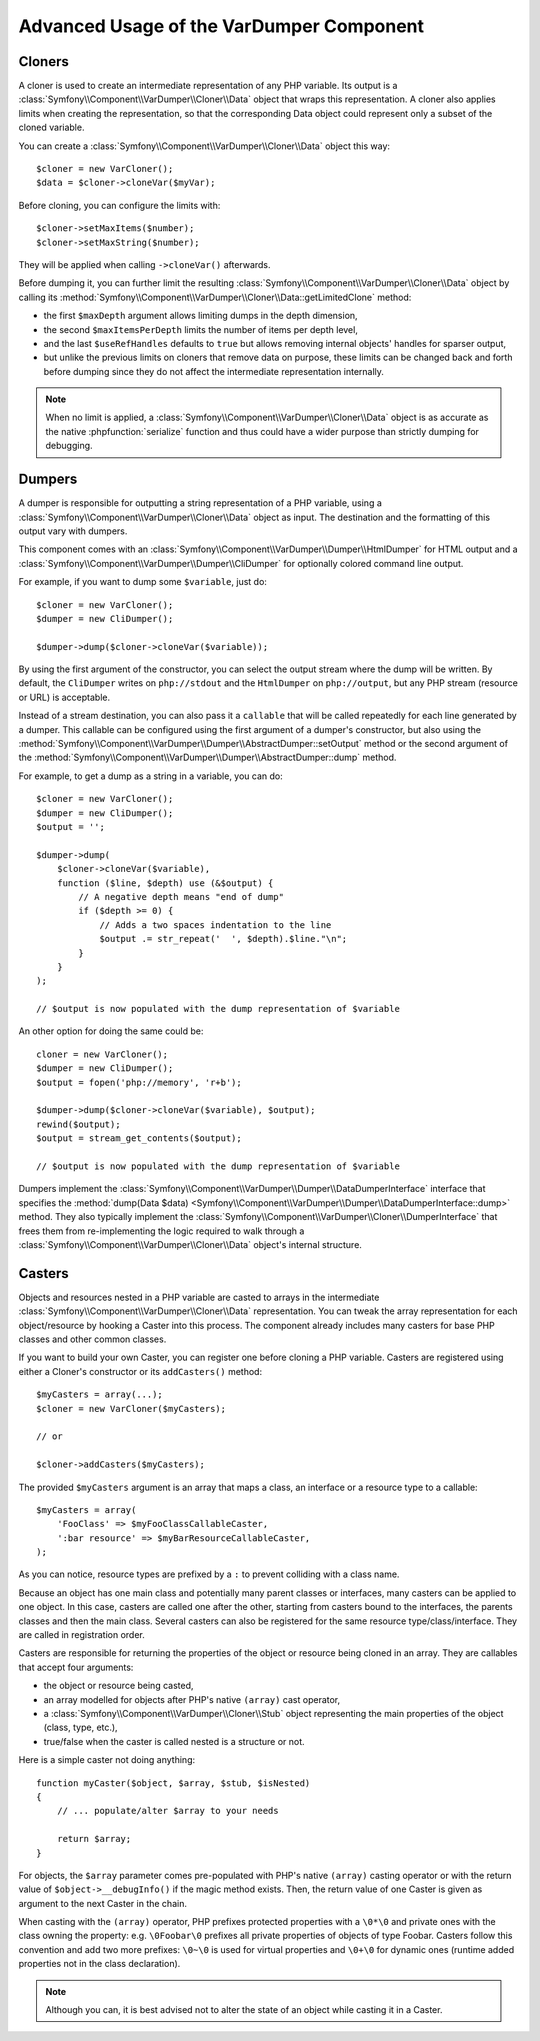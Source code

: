 .. index::
   single: VarDumper
   single: Components; VarDumper

Advanced Usage of the VarDumper Component
=========================================

Cloners
~~~~~~~

A cloner is used to create an intermediate representation of any PHP variable.
Its output is a :class:`Symfony\\Component\\VarDumper\\Cloner\\Data`
object that wraps this representation. A cloner also applies limits when
creating the representation, so that the corresponding Data object could
represent only a subset of the cloned variable.

You can create a :class:`Symfony\\Component\\VarDumper\\Cloner\\Data`
object this way::

    $cloner = new VarCloner();
    $data = $cloner->cloneVar($myVar);

Before cloning, you can configure the limits with::

    $cloner->setMaxItems($number);
    $cloner->setMaxString($number);

They will be applied when calling ``->cloneVar()`` afterwards.

Before dumping it, you can further limit the resulting
:class:`Symfony\\Component\\VarDumper\\Cloner\\Data` object by calling its
:method:`Symfony\\Component\\VarDumper\\Cloner\\Data::getLimitedClone`
method:

* the first ``$maxDepth`` argument allows limiting dumps in the depth dimension,
* the second ``$maxItemsPerDepth`` limits the number of items per depth level,
* and the last ``$useRefHandles`` defaults to ``true`` but allows removing internal
  objects' handles for sparser output,
* but unlike the previous limits on cloners that remove data on purpose, these
  limits can be changed back and forth before dumping since they do not affect
  the intermediate representation internally.

.. note::
    When no limit is applied, a :class:`Symfony\\Component\\VarDumper\\Cloner\\Data`
    object is as accurate as the native :phpfunction:`serialize` function and thus
    could have a wider purpose than strictly dumping for debugging.

Dumpers
~~~~~~~

A dumper is responsible for outputting a string representation of a PHP variable,
using a :class:`Symfony\\Component\\VarDumper\\Cloner\\Data` object as input.
The destination and the formatting of this output vary with dumpers.

This component comes with an :class:`Symfony\\Component\\VarDumper\\Dumper\\HtmlDumper`
for HTML output and a :class:`Symfony\\Component\\VarDumper\\Dumper\\CliDumper`
for optionally colored command line output.

For example, if you want to dump some ``$variable``, just do::

    $cloner = new VarCloner();
    $dumper = new CliDumper();

    $dumper->dump($cloner->cloneVar($variable));

By using the first argument of the constructor, you can select the output
stream where the dump will be written. By default, the ``CliDumper`` writes
on ``php://stdout`` and the ``HtmlDumper`` on ``php://output``, but any PHP
stream (resource or URL) is acceptable.

Instead of a stream destination, you can also pass it a ``callable`` that
will be called repeatedly for each line generated by a dumper. This
callable can be configured using the first argument of a dumper's constructor,
but also using the
:method:`Symfony\\Component\\VarDumper\\Dumper\\AbstractDumper::setOutput`
method or the second argument of the
:method:`Symfony\\Component\\VarDumper\\Dumper\\AbstractDumper::dump` method.

For example, to get a dump as a string in a variable, you can do::

    $cloner = new VarCloner();
    $dumper = new CliDumper();
    $output = '';

    $dumper->dump(
        $cloner->cloneVar($variable),
        function ($line, $depth) use (&$output) {
            // A negative depth means "end of dump"
            if ($depth >= 0) {
                // Adds a two spaces indentation to the line
                $output .= str_repeat('  ', $depth).$line."\n";
            }
        }
    );

    // $output is now populated with the dump representation of $variable

An other option for doing the same could be::

    cloner = new VarCloner();
    $dumper = new CliDumper();
    $output = fopen('php://memory', 'r+b');

    $dumper->dump($cloner->cloneVar($variable), $output);
    rewind($output);
    $output = stream_get_contents($output);

    // $output is now populated with the dump representation of $variable

Dumpers implement the :class:`Symfony\\Component\\VarDumper\\Dumper\\DataDumperInterface`
interface that specifies the
:method:`dump(Data $data) <Symfony\\Component\\VarDumper\\Dumper\\DataDumperInterface::dump>`
method. They also typically implement the
:class:`Symfony\\Component\\VarDumper\\Cloner\\DumperInterface` that frees
them from re-implementing the logic required to walk through a
:class:`Symfony\\Component\\VarDumper\\Cloner\\Data` object's internal structure.

Casters
~~~~~~~

Objects and resources nested in a PHP variable are casted to arrays in the
intermediate :class:`Symfony\\Component\\VarDumper\\Cloner\\Data`
representation. You can tweak the array representation for each object/resource
by hooking a Caster into this process. The component already includes many
casters for base PHP classes and other common classes.

If you want to build your own Caster, you can register one before cloning
a PHP variable. Casters are registered using either a Cloner's constructor
or its ``addCasters()`` method::

    $myCasters = array(...);
    $cloner = new VarCloner($myCasters);

    // or

    $cloner->addCasters($myCasters);

The provided ``$myCasters`` argument is an array that maps a class,
an interface or a resource type to a callable::

    $myCasters = array(
        'FooClass' => $myFooClassCallableCaster,
        ':bar resource' => $myBarResourceCallableCaster,
    );

As you can notice, resource types are prefixed by a ``:`` to prevent
colliding with a class name.

Because an object has one main class and potentially many parent classes
or interfaces, many casters can be applied to one object. In this case,
casters are called one after the other, starting from casters bound to the
interfaces, the parents classes and then the main class. Several casters
can also be registered for the same resource type/class/interface.
They are called in registration order.

Casters are responsible for returning the properties of the object or resource
being cloned in an array. They are callables that accept four arguments:

* the object or resource being casted,
* an array modelled for objects after PHP's native ``(array)`` cast operator,
* a :class:`Symfony\\Component\\VarDumper\\Cloner\\Stub` object
  representing the main properties of the object (class, type, etc.),
* true/false when the caster is called nested is a structure or not.

Here is a simple caster not doing anything::

    function myCaster($object, $array, $stub, $isNested)
    {
        // ... populate/alter $array to your needs

        return $array;
    }

For objects, the ``$array`` parameter comes pre-populated with PHP's native
``(array)`` casting operator or with the return value of ``$object->__debugInfo()``
if the magic method exists. Then, the return value of one Caster is given
as argument to the next Caster in the chain.

When casting with the ``(array)`` operator, PHP prefixes protected properties
with a ``\0*\0`` and private ones with the class owning the property:
e.g. ``\0Foobar\0`` prefixes all private properties of objects of type Foobar.
Casters follow this convention and add two more prefixes: ``\0~\0`` is used
for virtual properties and ``\0+\0`` for dynamic ones (runtime added
properties not in the class declaration).

.. note::
    Although you can, it is best advised not to alter the state of an object
    while casting it in a Caster.
